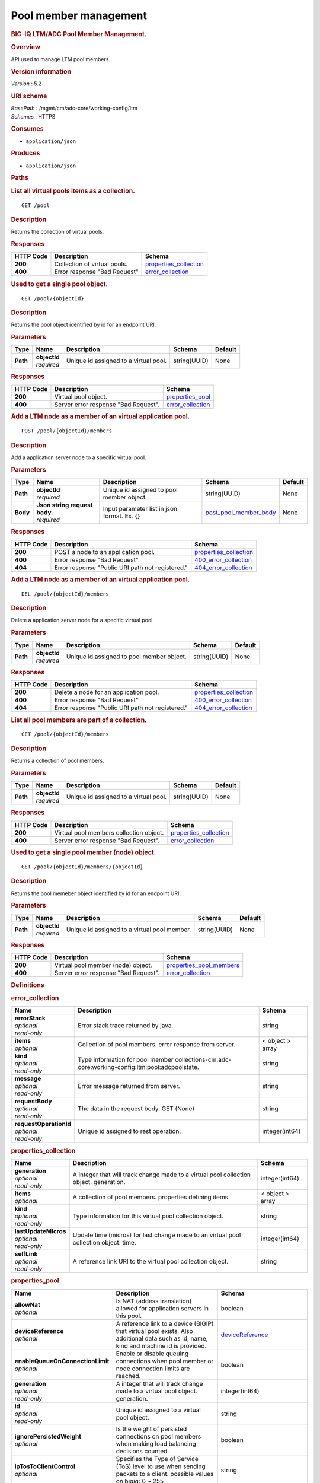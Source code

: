 Pool member management
^^^^^^^^^^^^^^^^^^^^^^

.. raw:: html

   <div id="header">

.. rubric:: BIG-IQ LTM/ADC Pool Member Management.
   :name: big-iq-ltmadc-pool-member-management.

.. raw:: html

   </div>

.. raw:: html

   <div id="content">

.. raw:: html

   <div class="sect1">

.. rubric:: Overview
   :name: _overview

.. raw:: html

   <div class="sectionbody">

.. raw:: html

   <div class="paragraph">

API used to manage LTM pool members.

.. raw:: html

   </div>

.. raw:: html

   <div class="sect2">

.. rubric:: Version information
   :name: _version_information

.. raw:: html

   <div class="paragraph">

*Version* : 5.2

.. raw:: html

   </div>

.. raw:: html

   </div>

.. raw:: html

   <div class="sect2">

.. rubric:: URI scheme
   :name: _uri_scheme

.. raw:: html

   <div class="paragraph">

| *BasePath* : /mgmt/cm/adc-core/working-config/ltm
| *Schemes* : HTTPS

.. raw:: html

   </div>

.. raw:: html

   </div>

.. raw:: html

   <div class="sect2">

.. rubric:: Consumes
   :name: _consumes

.. raw:: html

   <div class="ulist">

-  ``application/json``

.. raw:: html

   </div>

.. raw:: html

   </div>

.. raw:: html

   <div class="sect2">

.. rubric:: Produces
   :name: _produces

.. raw:: html

   <div class="ulist">

-  ``application/json``

.. raw:: html

   </div>

.. raw:: html

   </div>

.. raw:: html

   </div>

.. raw:: html

   </div>

.. raw:: html

   <div class="sect1">

.. rubric:: Paths
   :name: _paths

.. raw:: html

   <div class="sectionbody">

.. raw:: html

   <div class="sect2">

.. rubric:: List all virtual pools items as a collection.
   :name: _pool_get

.. raw:: html

   <div class="literalblock">

.. raw:: html

   <div class="content">

::

    GET /pool

.. raw:: html

   </div>

.. raw:: html

   </div>

.. raw:: html

   <div class="sect3">

.. rubric:: Description
   :name: _description

.. raw:: html

   <div class="paragraph">

Returns the collection of virtual pools.

.. raw:: html

   </div>

.. raw:: html

   </div>

.. raw:: html

   <div class="sect3">

.. rubric:: Responses
   :name: _responses

+-------------+--------------------------------+--------------------------------------------------------+
| HTTP Code   | Description                    | Schema                                                 |
+=============+================================+========================================================+
| **200**     | Collection of virtual pools.   | `properties\_collection <#_properties_collection>`__   |
+-------------+--------------------------------+--------------------------------------------------------+
| **400**     | Error response "Bad Request"   | `error\_collection <#_error_collection>`__             |
+-------------+--------------------------------+--------------------------------------------------------+

.. raw:: html

   </div>

.. raw:: html

   </div>

.. raw:: html

   <div class="sect2">

.. rubric:: Used to get a single pool object.
   :name: _pool_objectid_get

.. raw:: html

   <div class="literalblock">

.. raw:: html

   <div class="content">

::

    GET /pool/{objectId}

.. raw:: html

   </div>

.. raw:: html

   </div>

.. raw:: html

   <div class="sect3">

.. rubric:: Description
   :name: _description_2

.. raw:: html

   <div class="paragraph">

Returns the pool object identified by id for an endpoint URI.

.. raw:: html

   </div>

.. raw:: html

   </div>

.. raw:: html

   <div class="sect3">

.. rubric:: Parameters
   :name: _parameters

+------------+------------------+-----------------------------------------+----------------+-----------+
| Type       | Name             | Description                             | Schema         | Default   |
+============+==================+=========================================+================+===========+
| **Path**   | | **objectId**   | Unique id assigned to a virtual pool.   | string(UUID)   | None      |
|            | | *required*     |                                         |                |           |
+------------+------------------+-----------------------------------------+----------------+-----------+

.. raw:: html

   </div>

.. raw:: html

   <div class="sect3">

.. rubric:: Responses
   :name: _responses_2

+-------------+----------------------------------------+----------------------------------------------+
| HTTP Code   | Description                            | Schema                                       |
+=============+========================================+==============================================+
| **200**     | Virtual pool object.                   | `properties\_pool <#_properties_pool>`__     |
+-------------+----------------------------------------+----------------------------------------------+
| **400**     | Server error response "Bad Request".   | `error\_collection <#_error_collection>`__   |
+-------------+----------------------------------------+----------------------------------------------+

.. raw:: html

   </div>

.. raw:: html

   </div>

.. raw:: html

   <div class="sect2">

.. rubric:: Add a LTM node as a member of an virtual application pool.
   :name: _pool_objectid_members_post

.. raw:: html

   <div class="literalblock">

.. raw:: html

   <div class="content">

::

    POST /pool/{objectId}/members

.. raw:: html

   </div>

.. raw:: html

   </div>

.. raw:: html

   <div class="sect3">

.. rubric:: Description
   :name: _description_3

.. raw:: html

   <div class="paragraph">

Add a application server node to a specific virtual pool.

.. raw:: html

   </div>

.. raw:: html

   </div>

.. raw:: html

   <div class="sect3">

.. rubric:: Parameters
   :name: _parameters_2

+------------+-----------------------------------+-----------------------------------------------+----------------------------------------------------------+-----------+
| Type       | Name                              | Description                                   | Schema                                                   | Default   |
+============+===================================+===============================================+==========================================================+===========+
| **Path**   | | **objectId**                    | Unique id assigned to pool member object.     | string(UUID)                                             | None      |
|            | | *required*                      |                                               |                                                          |           |
+------------+-----------------------------------+-----------------------------------------------+----------------------------------------------------------+-----------+
| **Body**   | | **Json string request body.**   | Input parameter list in json format. Ex. {}   | `post\_pool\_member\_body <#_post_pool_member_body>`__   | None      |
|            | | *required*                      |                                               |                                                          |           |
+------------+-----------------------------------+-----------------------------------------------+----------------------------------------------------------+-----------+

.. raw:: html

   </div>

.. raw:: html

   <div class="sect3">

.. rubric:: Responses
   :name: _responses_3

+-------------+----------------------------------------------------+--------------------------------------------------------+
| HTTP Code   | Description                                        | Schema                                                 |
+=============+====================================================+========================================================+
| **200**     | POST a node to an application pool.                | `properties\_collection <#_properties_collection>`__   |
+-------------+----------------------------------------------------+--------------------------------------------------------+
| **400**     | Error response "Bad Request"                       | `400\_error\_collection <#_400_error_collection>`__    |
+-------------+----------------------------------------------------+--------------------------------------------------------+
| **404**     | Error response "Public URI path not registered."   | `404\_error\_collection <#_404_error_collection>`__    |
+-------------+----------------------------------------------------+--------------------------------------------------------+

.. raw:: html

   </div>

.. raw:: html

   </div>

.. raw:: html

   <div class="sect2">

.. rubric:: Add a LTM node as a member of an virtual application pool.
   :name: _pool_objectid_members_post

.. raw:: html

   <div class="literalblock">

.. raw:: html

   <div class="content">

::

    DEL /pool/{objectId}/members

.. raw:: html

   </div>

.. raw:: html

   </div>

.. raw:: html

   <div class="sect3">

.. rubric:: Description
   :name: _description_4

.. raw:: html

   <div class="paragraph">

Delete a application server node for a specific virtual pool.

.. raw:: html

   </div>

.. raw:: html

   </div>

.. raw:: html

   <div class="sect3">

.. rubric:: Parameters
   :name: _parameters_3

+------------+------------------+---------------------------------------------+----------------+-----------+
| Type       | Name             | Description                                 | Schema         | Default   |
+============+==================+=============================================+================+===========+
| **Path**   | | **objectId**   | Unique id assigned to pool member object.   | string(UUID)   | None      |
|            | | *required*     |                                             |                |           |
+------------+------------------+---------------------------------------------+----------------+-----------+

.. raw:: html

   </div>

.. raw:: html

   <div class="sect3">

.. rubric:: Responses
   :name: _responses_4

+-------------+----------------------------------------------------+--------------------------------------------------------+
| HTTP Code   | Description                                        | Schema                                                 |
+=============+====================================================+========================================================+
| **200**     | Delete a node for an application pool.             | `properties\_collection <#_properties_collection>`__   |
+-------------+----------------------------------------------------+--------------------------------------------------------+
| **400**     | Error response "Bad Request"                       | `400\_error\_collection <#_400_error_collection>`__    |
+-------------+----------------------------------------------------+--------------------------------------------------------+
| **404**     | Error response "Public URI path not registered."   | `404\_error\_collection <#_404_error_collection>`__    |
+-------------+----------------------------------------------------+--------------------------------------------------------+

.. raw:: html

   </div>

.. raw:: html

   </div>

.. raw:: html

   <div class="sect2">

.. rubric:: List all pool members are part of a collection.
   :name: _pool_objectid_members_get

.. raw:: html

   <div class="literalblock">

.. raw:: html

   <div class="content">

::

    GET /pool/{objectId}/members

.. raw:: html

   </div>

.. raw:: html

   </div>

.. raw:: html

   <div class="sect3">

.. rubric:: Description
   :name: _description_5

.. raw:: html

   <div class="paragraph">

Returns a collection of pool members.

.. raw:: html

   </div>

.. raw:: html

   </div>

.. raw:: html

   <div class="sect3">

.. rubric:: Parameters
   :name: _parameters_4

+------------+------------------+-----------------------------------------+----------------+-----------+
| Type       | Name             | Description                             | Schema         | Default   |
+============+==================+=========================================+================+===========+
| **Path**   | | **objectId**   | Unique id assigned to a virtual pool.   | string(UUID)   |  None     |
|            | | *required*     |                                         |                |           |
+------------+------------------+-----------------------------------------+----------------+-----------+

.. raw:: html

   </div>

.. raw:: html

   <div class="sect3">

.. rubric:: Responses
   :name: _responses_5

+-------------+-------------------------------------------+--------------------------------------------------------+
| HTTP Code   | Description                               | Schema                                                 |
+=============+===========================================+========================================================+
| **200**     | Virtual pool members collection object.   | `properties\_collection <#_properties_collection>`__   |
+-------------+-------------------------------------------+--------------------------------------------------------+
| **400**     | Server error response "Bad Request".      | `error\_collection <#_error_collection>`__             |
+-------------+-------------------------------------------+--------------------------------------------------------+

.. raw:: html

   </div>

.. raw:: html

   </div>

.. raw:: html

   <div class="sect2">

.. rubric:: Used to get a single pool member (node) object.
   :name: _pool_objectid_members_objectid_get

.. raw:: html

   <div class="literalblock">

.. raw:: html

   <div class="content">

::

    GET /pool/{objectId}/members/{objectId}

.. raw:: html

   </div>

.. raw:: html

   </div>

.. raw:: html

   <div class="sect3">

.. rubric:: Description
   :name: _description_6

.. raw:: html

   <div class="paragraph">

Returns the pool memeber object identified by id for an endpoint URI.

.. raw:: html

   </div>

.. raw:: html

   </div>

.. raw:: html

   <div class="sect3">

.. rubric:: Parameters
   :name: _parameters_5

+------------+------------------+------------------------------------------------+----------------+-----------+
| Type       | Name             | Description                                    | Schema         | Default   |
+============+==================+================================================+================+===========+
| **Path**   | | **objectId**   | Unique id assigned to a virtual pool member.   | string(UUID)   |  None     |
|            | | *required*     |                                                |                |           |
+------------+------------------+------------------------------------------------+----------------+-----------+

.. raw:: html

   </div>

.. raw:: html

   <div class="sect3">

.. rubric:: Responses
   :name: _responses_6

+-------------+----------------------------------------+-------------------------------------------------------------+
| HTTP Code   | Description                            | Schema                                                      |
+=============+========================================+=============================================================+
| **200**     | Virtual pool member (node) object.     | `properties\_pool\_members <#_properties_pool_members>`__   |
+-------------+----------------------------------------+-------------------------------------------------------------+
| **400**     | Server error response "Bad Request".   | `error\_collection <#_error_collection>`__                  |
+-------------+----------------------------------------+-------------------------------------------------------------+

.. raw:: html

   </div>

.. raw:: html

   </div>

.. raw:: html

   </div>

.. raw:: html

   </div>

.. raw:: html

   <div class="sect1">

.. rubric:: Definitions
   :name: _definitions

.. raw:: html

   <div class="sectionbody">

.. raw:: html

   <div class="sect2">

.. rubric:: error\_collection
   :name: _error_collection

+----------------------------+--------------------------------------------------------------------------------------------------+--------------------+
| Name                       | Description                                                                                      | Schema             |
+============================+==================================================================================================+====================+
| | **errorStack**           | Error stack trace returned by java.                                                              | string             |
| | *optional*               |                                                                                                  |                    |
| | *read-only*              |                                                                                                  |                    |
+----------------------------+--------------------------------------------------------------------------------------------------+--------------------+
| | **items**                | Collection of pool members. error response from server.                                          | < object > array   |
| | *optional*               |                                                                                                  |                    |
+----------------------------+--------------------------------------------------------------------------------------------------+--------------------+
| | **kind**                 | Type information for pool member collections-cm:adc-core:working-config:ltm:pool:adcpoolstate.   | string             |
| | *optional*               |                                                                                                  |                    |
| | *read-only*              |                                                                                                  |                    |
+----------------------------+--------------------------------------------------------------------------------------------------+--------------------+
| | **message**              | Error message returned from server.                                                              | string             |
| | *optional*               |                                                                                                  |                    |
| | *read-only*              |                                                                                                  |                    |
+----------------------------+--------------------------------------------------------------------------------------------------+--------------------+
| | **requestBody**          | The data in the request body. GET (None)                                                         | string             |
| | *optional*               |                                                                                                  |                    |
| | *read-only*              |                                                                                                  |                    |
+----------------------------+--------------------------------------------------------------------------------------------------+--------------------+
| | **requestOperationId**   | Unique id assigned to rest operation.                                                            | integer(int64)     |
| | *optional*               |                                                                                                  |                    |
| | *read-only*              |                                                                                                  |                    |
+----------------------------+--------------------------------------------------------------------------------------------------+--------------------+

.. raw:: html

   </div>

.. raw:: html

   <div class="sect2">

.. rubric:: properties\_collection
   :name: _properties_collection

+--------------------------+------------------------------------------------------------------------------------------+--------------------+
| Name                     | Description                                                                              | Schema             |
+==========================+==========================================================================================+====================+
| | **generation**         | A integer that will track change made to a virtual pool collection object. generation.   | integer(int64)     |
| | *optional*             |                                                                                          |                    |
| | *read-only*            |                                                                                          |                    |
+--------------------------+------------------------------------------------------------------------------------------+--------------------+
| | **items**              | A collection of pool members. properties defining items.                                 | < object > array   |
| | *optional*             |                                                                                          |                    |
+--------------------------+------------------------------------------------------------------------------------------+--------------------+
| | **kind**               | Type information for this virtual pool collection object.                                | string             |
| | *optional*             |                                                                                          |                    |
| | *read-only*            |                                                                                          |                    |
+--------------------------+------------------------------------------------------------------------------------------+--------------------+
| | **lastUpdateMicros**   | Update time (micros) for last change made to an virtual pool collection object. time.    | integer(int64)     |
| | *optional*             |                                                                                          |                    |
| | *read-only*            |                                                                                          |                    |
+--------------------------+------------------------------------------------------------------------------------------+--------------------+
| | **selfLink**           | A reference link URI to the virtual pool collection object.                              | string             |
| | *optional*             |                                                                                          |                    |
| | *read-only*            |                                                                                          |                    |
+--------------------------+------------------------------------------------------------------------------------------+--------------------+

.. raw:: html

   </div>

.. raw:: html

   <div class="sect2">

.. rubric:: properties\_pool
   :name: _properties_pool

+--------------------------------------+--------------------------------------------------------------------------------------------------------------------------------------------------------------------------------------------------------------------------------------------------------------------------------------------------------------------------------------------------------------------------------------------------------------------------------------------------------------------------------------------------------------------------------+---------------------------------------------------------------------------------+
| Name                                 | Description                                                                                                                                                                                                                                                                                                                                                                                                                                                                                                                    | Schema                                                                          |
+======================================+================================================================================================================================================================================================================================================================================================================================================================================================================================================================================================================================+=================================================================================+
| | **allowNat**                       | Is NAT (addess translation) allowed for application servers in this pool.                                                                                                                                                                                                                                                                                                                                                                                                                                                      | boolean                                                                         |
| | *optional*                         |                                                                                                                                                                                                                                                                                                                                                                                                                                                                                                                                |                                                                                 |
+--------------------------------------+--------------------------------------------------------------------------------------------------------------------------------------------------------------------------------------------------------------------------------------------------------------------------------------------------------------------------------------------------------------------------------------------------------------------------------------------------------------------------------------------------------------------------------+---------------------------------------------------------------------------------+
| | **deviceReference**                | A reference link to a device (BIGIP) that virtual pool exists. Also additional data such as id, name, kind and machine id is provided.                                                                                                                                                                                                                                                                                                                                                                                         | `deviceReference <#_properties_pool_devicereference>`__                         |
| | *optional*                         |                                                                                                                                                                                                                                                                                                                                                                                                                                                                                                                                |                                                                                 |
+--------------------------------------+--------------------------------------------------------------------------------------------------------------------------------------------------------------------------------------------------------------------------------------------------------------------------------------------------------------------------------------------------------------------------------------------------------------------------------------------------------------------------------------------------------------------------------+---------------------------------------------------------------------------------+
| | **enableQueueOnConnectionLimit**   | Enable or disable queuing connections when pool member or node connection limits are reached.                                                                                                                                                                                                                                                                                                                                                                                                                                  | boolean                                                                         |
| | *optional*                         |                                                                                                                                                                                                                                                                                                                                                                                                                                                                                                                                |                                                                                 |
+--------------------------------------+--------------------------------------------------------------------------------------------------------------------------------------------------------------------------------------------------------------------------------------------------------------------------------------------------------------------------------------------------------------------------------------------------------------------------------------------------------------------------------------------------------------------------------+---------------------------------------------------------------------------------+
| | **generation**                     | A integer that will track change made to a virtual pool object. generation.                                                                                                                                                                                                                                                                                                                                                                                                                                                    | integer(int64)                                                                  |
| | *optional*                         |                                                                                                                                                                                                                                                                                                                                                                                                                                                                                                                                |                                                                                 |
| | *read-only*                        |                                                                                                                                                                                                                                                                                                                                                                                                                                                                                                                                |                                                                                 |
+--------------------------------------+--------------------------------------------------------------------------------------------------------------------------------------------------------------------------------------------------------------------------------------------------------------------------------------------------------------------------------------------------------------------------------------------------------------------------------------------------------------------------------------------------------------------------------+---------------------------------------------------------------------------------+
| | **id**                             | Unique id assigned to a virtual pool object.                                                                                                                                                                                                                                                                                                                                                                                                                                                                                   | string                                                                          |
| | *optional*                         |                                                                                                                                                                                                                                                                                                                                                                                                                                                                                                                                |                                                                                 |
| | *read-only*                        |                                                                                                                                                                                                                                                                                                                                                                                                                                                                                                                                |                                                                                 |
+--------------------------------------+--------------------------------------------------------------------------------------------------------------------------------------------------------------------------------------------------------------------------------------------------------------------------------------------------------------------------------------------------------------------------------------------------------------------------------------------------------------------------------------------------------------------------------+---------------------------------------------------------------------------------+
| | **ignorePersistedWeight**          | Is the weight of persisted connections on pool members when making load balancing decisions counted.                                                                                                                                                                                                                                                                                                                                                                                                                           | boolean                                                                         |
| | *optional*                         |                                                                                                                                                                                                                                                                                                                                                                                                                                                                                                                                |                                                                                 |
+--------------------------------------+--------------------------------------------------------------------------------------------------------------------------------------------------------------------------------------------------------------------------------------------------------------------------------------------------------------------------------------------------------------------------------------------------------------------------------------------------------------------------------------------------------------------------------+---------------------------------------------------------------------------------+
| | **ipTosToClientControl**           | Specifies the Type of Service (ToS) level to use when sending packets to a client. possible values on bigiq: 0 ~ 255                                                                                                                                                                                                                                                                                                                                                                                                           | string                                                                          |
| | *optional*                         |                                                                                                                                                                                                                                                                                                                                                                                                                                                                                                                                |                                                                                 |
+--------------------------------------+--------------------------------------------------------------------------------------------------------------------------------------------------------------------------------------------------------------------------------------------------------------------------------------------------------------------------------------------------------------------------------------------------------------------------------------------------------------------------------------------------------------------------------+---------------------------------------------------------------------------------+
| | **ipTosToServerControl**           | Specifies the Type of Service (ToS) level to use when sending packets to a server. possible values on bigiq: 0 ~ 255                                                                                                                                                                                                                                                                                                                                                                                                           | string                                                                          |
| | *optional*                         |                                                                                                                                                                                                                                                                                                                                                                                                                                                                                                                                |                                                                                 |
+--------------------------------------+--------------------------------------------------------------------------------------------------------------------------------------------------------------------------------------------------------------------------------------------------------------------------------------------------------------------------------------------------------------------------------------------------------------------------------------------------------------------------------------------------------------------------------+---------------------------------------------------------------------------------+
| | **kind**                           | Type information for this virtual pool object.                                                                                                                                                                                                                                                                                                                                                                                                                                                                                 | string                                                                          |
| | *optional*                         |                                                                                                                                                                                                                                                                                                                                                                                                                                                                                                                                |                                                                                 |
| | *read-only*                        |                                                                                                                                                                                                                                                                                                                                                                                                                                                                                                                                |                                                                                 |
+--------------------------------------+--------------------------------------------------------------------------------------------------------------------------------------------------------------------------------------------------------------------------------------------------------------------------------------------------------------------------------------------------------------------------------------------------------------------------------------------------------------------------------------------------------------------------------+---------------------------------------------------------------------------------+
| | **lastUpdateMicros**               | Update time (micros) for last change made to an virtual pool object. time.                                                                                                                                                                                                                                                                                                                                                                                                                                                     | integer(int64)                                                                  |
| | *optional*                         |                                                                                                                                                                                                                                                                                                                                                                                                                                                                                                                                |                                                                                 |
| | *read-only*                        |                                                                                                                                                                                                                                                                                                                                                                                                                                                                                                                                |                                                                                 |
+--------------------------------------+--------------------------------------------------------------------------------------------------------------------------------------------------------------------------------------------------------------------------------------------------------------------------------------------------------------------------------------------------------------------------------------------------------------------------------------------------------------------------------------------------------------------------------+---------------------------------------------------------------------------------+
| | **linkQosToClient**                | Specifies the Quality of Service (QoS) level to use when sending packets to a client. 0 ~ 7, 65535 (passthrough)                                                                                                                                                                                                                                                                                                                                                                                                               | integer                                                                         |
| | *optional*                         |                                                                                                                                                                                                                                                                                                                                                                                                                                                                                                                                |                                                                                 |
+--------------------------------------+--------------------------------------------------------------------------------------------------------------------------------------------------------------------------------------------------------------------------------------------------------------------------------------------------------------------------------------------------------------------------------------------------------------------------------------------------------------------------------------------------------------------------------+---------------------------------------------------------------------------------+
| | **linkQosToServer**                | Specifies the Quality of Service (QoS) level to use when sending packets to a server. 0 ~ 7, 65535 (passthrough)                                                                                                                                                                                                                                                                                                                                                                                                               | integer                                                                         |
| | *optional*                         |                                                                                                                                                                                                                                                                                                                                                                                                                                                                                                                                |                                                                                 |
+--------------------------------------+--------------------------------------------------------------------------------------------------------------------------------------------------------------------------------------------------------------------------------------------------------------------------------------------------------------------------------------------------------------------------------------------------------------------------------------------------------------------------------------------------------------------------------+---------------------------------------------------------------------------------+
| | **loadBalancingMode**              | Specifies the modes that the system uses to load balance name resolution requests among the members of this pool. dynamic-ratio-member, least-connections-member, observed-node, ratio-least-connections-node, round-robin, dynamic-ratio-node, least-connections-node, predictive-member, ratio-member, weighted-least-connections-member, fastest-app-response, least-sessions, predictive-node, ratio-node, weighted-least-connections-node, fastest-node, observed-member, ratio-least-connections-member, ratio-session   | string                                                                          |
| | *optional*                         |                                                                                                                                                                                                                                                                                                                                                                                                                                                                                                                                |                                                                                 |
+--------------------------------------+--------------------------------------------------------------------------------------------------------------------------------------------------------------------------------------------------------------------------------------------------------------------------------------------------------------------------------------------------------------------------------------------------------------------------------------------------------------------------------------------------------------------------------+---------------------------------------------------------------------------------+
| | **membersCollectionReference**     | Reference link to collection of pool members (nodes).                                                                                                                                                                                                                                                                                                                                                                                                                                                                          | `membersCollectionReference <#_properties_pool_memberscollectionreference>`__   |
| | *optional*                         |                                                                                                                                                                                                                                                                                                                                                                                                                                                                                                                                |                                                                                 |
+--------------------------------------+--------------------------------------------------------------------------------------------------------------------------------------------------------------------------------------------------------------------------------------------------------------------------------------------------------------------------------------------------------------------------------------------------------------------------------------------------------------------------------------------------------------------------------+---------------------------------------------------------------------------------+
| | **minActiveMembers**               | Specifies the minimum number of members that must be up for traffic to be confined to a priority group when using priority-based activation.                                                                                                                                                                                                                                                                                                                                                                                   | integer                                                                         |
| | *optional*                         |                                                                                                                                                                                                                                                                                                                                                                                                                                                                                                                                |                                                                                 |
+--------------------------------------+--------------------------------------------------------------------------------------------------------------------------------------------------------------------------------------------------------------------------------------------------------------------------------------------------------------------------------------------------------------------------------------------------------------------------------------------------------------------------------------------------------------------------------+---------------------------------------------------------------------------------+
| | **name**                           | Name of virtual pool.                                                                                                                                                                                                                                                                                                                                                                                                                                                                                                          | string                                                                          |
| | *optional*                         |                                                                                                                                                                                                                                                                                                                                                                                                                                                                                                                                |                                                                                 |
+--------------------------------------+--------------------------------------------------------------------------------------------------------------------------------------------------------------------------------------------------------------------------------------------------------------------------------------------------------------------------------------------------------------------------------------------------------------------------------------------------------------------------------------------------------------------------------+---------------------------------------------------------------------------------+
| | **partition**                      | Partition location that pool and members are located. default Common                                                                                                                                                                                                                                                                                                                                                                                                                                                           | string                                                                          |
| | *optional*                         |                                                                                                                                                                                                                                                                                                                                                                                                                                                                                                                                |                                                                                 |
+--------------------------------------+--------------------------------------------------------------------------------------------------------------------------------------------------------------------------------------------------------------------------------------------------------------------------------------------------------------------------------------------------------------------------------------------------------------------------------------------------------------------------------------------------------------------------------+---------------------------------------------------------------------------------+
| | **queueDepthLimit**                | Specifies the maximum number of connections that may simultaneously be queued to go to any member of this pool.                                                                                                                                                                                                                                                                                                                                                                                                                | integer                                                                         |
| | *optional*                         |                                                                                                                                                                                                                                                                                                                                                                                                                                                                                                                                |                                                                                 |
+--------------------------------------+--------------------------------------------------------------------------------------------------------------------------------------------------------------------------------------------------------------------------------------------------------------------------------------------------------------------------------------------------------------------------------------------------------------------------------------------------------------------------------------------------------------------------------+---------------------------------------------------------------------------------+
| | **queueTimeLimit**                 | Specifies the maximum time, in milliseconds, a connection will remain enqueued. When unset, there is no limit.                                                                                                                                                                                                                                                                                                                                                                                                                 | integer                                                                         |
| | *optional*                         |                                                                                                                                                                                                                                                                                                                                                                                                                                                                                                                                |                                                                                 |
+--------------------------------------+--------------------------------------------------------------------------------------------------------------------------------------------------------------------------------------------------------------------------------------------------------------------------------------------------------------------------------------------------------------------------------------------------------------------------------------------------------------------------------------------------------------------------------+---------------------------------------------------------------------------------+
| | **reselectTries**                  | Specifies the number of times the system tries to contact a pool member after a passive failure.                                                                                                                                                                                                                                                                                                                                                                                                                               | integer                                                                         |
| | *optional*                         |                                                                                                                                                                                                                                                                                                                                                                                                                                                                                                                                |                                                                                 |
+--------------------------------------+--------------------------------------------------------------------------------------------------------------------------------------------------------------------------------------------------------------------------------------------------------------------------------------------------------------------------------------------------------------------------------------------------------------------------------------------------------------------------------------------------------------------------------+---------------------------------------------------------------------------------+
| | **selfLink**                       | A reference link URI to the virtual pool object.                                                                                                                                                                                                                                                                                                                                                                                                                                                                               | string                                                                          |
| | *optional*                         |                                                                                                                                                                                                                                                                                                                                                                                                                                                                                                                                |                                                                                 |
| | *read-only*                        |                                                                                                                                                                                                                                                                                                                                                                                                                                                                                                                                |                                                                                 |
+--------------------------------------+--------------------------------------------------------------------------------------------------------------------------------------------------------------------------------------------------------------------------------------------------------------------------------------------------------------------------------------------------------------------------------------------------------------------------------------------------------------------------------------------------------------------------------+---------------------------------------------------------------------------------+
| | **serviceDownAction**              | Specifies the action to take if the service specified in the pool is marked down. The default value is none.                                                                                                                                                                                                                                                                                                                                                                                                                   | string                                                                          |
| | *optional*                         |                                                                                                                                                                                                                                                                                                                                                                                                                                                                                                                                |                                                                                 |
+--------------------------------------+--------------------------------------------------------------------------------------------------------------------------------------------------------------------------------------------------------------------------------------------------------------------------------------------------------------------------------------------------------------------------------------------------------------------------------------------------------------------------------------------------------------------------------+---------------------------------------------------------------------------------+
| | **slowRampTime**                   | Specifies, in seconds, the ramp time for the pool. This provides the ability to cause a pool member that has just been enabled, or marked up, to receive proportionally less traffic than other members in the pool.                                                                                                                                                                                                                                                                                                           | integer                                                                         |
| | *optional*                         |                                                                                                                                                                                                                                                                                                                                                                                                                                                                                                                                |                                                                                 |
+--------------------------------------+--------------------------------------------------------------------------------------------------------------------------------------------------------------------------------------------------------------------------------------------------------------------------------------------------------------------------------------------------------------------------------------------------------------------------------------------------------------------------------------------------------------------------------+---------------------------------------------------------------------------------+

.. raw:: html

   <div id="_properties_pool_devicereference" class="paragraph">

**deviceReference**

.. raw:: html

   </div>

+-------------------+--------------------------------------------------------------------------------------------+----------+
| Name              | Description                                                                                | Schema   |
+===================+============================================================================================+==========+
| | **id**          | Unique id assigned to a device referenced by this object.                                  | string   |
| | *optional*      |                                                                                            |          |
+-------------------+--------------------------------------------------------------------------------------------+----------+
| | **kind**        | Type information for device. shared:resolver:device-groups:restdeviceresolverdevicestate   | string   |
| | *optional*      |                                                                                            |          |
+-------------------+--------------------------------------------------------------------------------------------+----------+
| | **link**        | Reference link to adc-core-allbigipDevices in shared resolver device-groups.               | string   |
| | *optional*      |                                                                                            |          |
+-------------------+--------------------------------------------------------------------------------------------+----------+
| | **machineId**   | Unique id assigned to the hardware device. If virtual could be the same as id object.      | string   |
| | *optional*      |                                                                                            |          |
+-------------------+--------------------------------------------------------------------------------------------+----------+
| | **name**        | A name used to identify this device.                                                       | string   |
| | *optional*      |                                                                                            |          |
+-------------------+--------------------------------------------------------------------------------------------+----------+

.. raw:: html

   <div id="_properties_pool_memberscollectionreference"
   class="paragraph">

**membersCollectionReference**

.. raw:: html

   </div>

+-------------------------+-------------------------------------------------------------+-----------+
| Name                    | Description                                                 | Schema    |
+=========================+=============================================================+===========+
| | **isSubcollection**   | Does a sub-collection for this object exist. True / False   | boolean   |
| | *optional*            |                                                             |           |
+-------------------------+-------------------------------------------------------------+-----------+
| | **link**              | Reference link to a collection of pool members.             | string    |
| | *optional*            |                                                             |           |
+-------------------------+-------------------------------------------------------------+-----------+

.. raw:: html

   </div>

.. raw:: html

   <div class="sect2">

.. rubric:: properties\_pool\_members
   :name: _properties_pool_members

+--------------------------+--------------------------------------------------------------------------------------------------------------------+---------------------------------------------------------------+
| Name                     | Description                                                                                                        | Schema                                                        |
+==========================+====================================================================================================================+===============================================================+
| | **connectionLimit**    | Number of connection allowed for pool member.                                                                      | integer                                                       |
| | *optional*             |                                                                                                                    |                                                               |
+--------------------------+--------------------------------------------------------------------------------------------------------------------+---------------------------------------------------------------+
| | **generation**         | A integer that will track change made to a virtual pool member object. generation.                                 | integer(int64)                                                |
| | *optional*             |                                                                                                                    |                                                               |
| | *read-only*            |                                                                                                                    |                                                               |
+--------------------------+--------------------------------------------------------------------------------------------------------------------+---------------------------------------------------------------+
| | **id**                 | Unique id assigned to a virtual pool collection object.                                                            | string                                                        |
| | *optional*             |                                                                                                                    |                                                               |
| | *read-only*            |                                                                                                                    |                                                               |
+--------------------------+--------------------------------------------------------------------------------------------------------------------+---------------------------------------------------------------+
| | **kind**               | Type information for this virtual pool member object.                                                              | string                                                        |
| | *optional*             |                                                                                                                    |                                                               |
| | *read-only*            |                                                                                                                    |                                                               |
+--------------------------+--------------------------------------------------------------------------------------------------------------------+---------------------------------------------------------------+
| | **lastUpdateMicros**   | Update time (micros) for last change made to an virtual pool member object. time.                                  | integer(int64)                                                |
| | *optional*             |                                                                                                                    |                                                               |
| | *read-only*            |                                                                                                                    |                                                               |
+--------------------------+--------------------------------------------------------------------------------------------------------------------+---------------------------------------------------------------+
| | **name**               | Name of pool member.                                                                                               | string                                                        |
| | *optional*             |                                                                                                                    |                                                               |
+--------------------------+--------------------------------------------------------------------------------------------------------------------+---------------------------------------------------------------+
| | **nodeReference**      | Reference link to ltm nodes.                                                                                       | `nodeReference <#_properties_pool_members_nodereference>`__   |
| | *optional*             |                                                                                                                    |                                                               |
+--------------------------+--------------------------------------------------------------------------------------------------------------------+---------------------------------------------------------------+
| | **partition**          | Partition location that pool and members are located. default Common                                               | string                                                        |
| | *optional*             |                                                                                                                    |                                                               |
+--------------------------+--------------------------------------------------------------------------------------------------------------------+---------------------------------------------------------------+
| | **port**               | Port used for application connect.                                                                                 | integer                                                       |
| | *optional*             |                                                                                                                    |                                                               |
+--------------------------+--------------------------------------------------------------------------------------------------------------------+---------------------------------------------------------------+
| | **priortyGroup**       | Specifies the priority group within the pool for this pool member.                                                 | integer                                                       |
| | *optional*             |                                                                                                                    |                                                               |
+--------------------------+--------------------------------------------------------------------------------------------------------------------+---------------------------------------------------------------+
| | **rateLimit**          | Specifies the maximum number of connections per second allowed for a pool member. The default value is 'disabled   | string                                                        |
| | *optional*             |                                                                                                                    |                                                               |
+--------------------------+--------------------------------------------------------------------------------------------------------------------+---------------------------------------------------------------+
| | **ratio**              | Specifies the ratio weight that you want to assign to the pool member. The default value is 1.                     | integer                                                       |
| | *optional*             |                                                                                                                    |                                                               |
+--------------------------+--------------------------------------------------------------------------------------------------------------------+---------------------------------------------------------------+
| | **selfLink**           | A reference link URI to the virtual pool member object.                                                            | string                                                        |
| | *optional*             |                                                                                                                    |                                                               |
| | *read-only*            |                                                                                                                    |                                                               |
+--------------------------+--------------------------------------------------------------------------------------------------------------------+---------------------------------------------------------------+
| | **sessionConfig**      | Enables or disables the node for new sessions. The default value is user-enabled.                                  | string                                                        |
| | *optional*             |                                                                                                                    |                                                               |
+--------------------------+--------------------------------------------------------------------------------------------------------------------+---------------------------------------------------------------+

.. raw:: html

   <div id="_properties_pool_members_nodereference" class="paragraph">

**nodeReference**

.. raw:: html

   </div>

+----------------+-----------------------------------------------------------------+----------+
| Name           | Description                                                     | Schema   |
+================+=================================================================+==========+
| | **link**     | Reference link to node specific to pool member configuration.   | string   |
| | *optional*   |                                                                 |          |
+----------------+-----------------------------------------------------------------+----------+

.. raw:: html

   </div>

.. raw:: html

   <div class="sect2">

.. rubric:: post\_pool\_member\_body
   :name: _post_pool_member_body

+-----------------------+---------------------------------------------------------------+-----------+
| Name                  | Description                                                   | Schema    |
+=======================+===============================================================+===========+
| | **partition**       | Partition where this application node lives. default Common   | string    |
| | *required*          |                                                               |           |
+-----------------------+---------------------------------------------------------------+-----------+
| | **name**            | Name of application node.                                     | string    |
| | *required*          |                                                               |           |
+-----------------------+---------------------------------------------------------------+-----------+
| | **port**            | Port to request connection to node.                           | integer   |
| | *required*          |                                                               |           |
+-----------------------+---------------------------------------------------------------+-----------+
| | **nodeReference**   | Reference link to application node.                           | string    |
| | *required*          |                                                               |           |
+-----------------------+---------------------------------------------------------------+-----------+

.. raw:: html

   </div>

.. raw:: html

   </div>

.. raw:: html

   </div>

.. raw:: html

   </div>

.. raw:: html

   <div id="footer">

.. raw:: html

   <div id="footer-text">

Last updated 2016-12-07 16:37:03 EST

.. raw:: html

   </div>

.. raw:: html

   </div>
